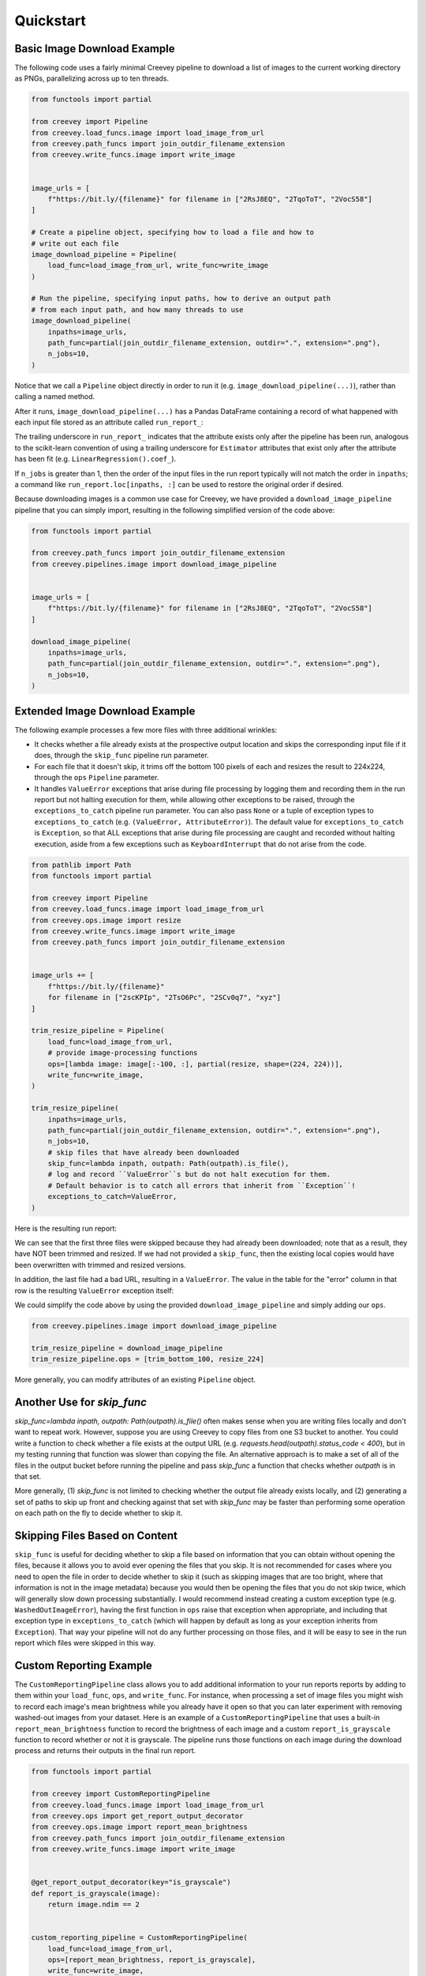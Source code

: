 
Quickstart
==========

Basic Image Download Example
----------------------------

The following code uses a fairly minimal Creevey pipeline to download a list of images to the current working directory as PNGs, parallelizing across up to ten threads.

.. code-block:: python

    from functools import partial

    from creevey import Pipeline
    from creevey.load_funcs.image import load_image_from_url
    from creevey.path_funcs import join_outdir_filename_extension
    from creevey.write_funcs.image import write_image


    image_urls = [
        f"https://bit.ly/{filename}" for filename in ["2RsJ8EQ", "2TqoToT", "2VocS58"]
    ]

    # Create a pipeline object, specifying how to load a file and how to
    # write out each file
    image_download_pipeline = Pipeline(
        load_func=load_image_from_url, write_func=write_image
    )

    # Run the pipeline, specifying input paths, how to derive an output path
    # from each input path, and how many threads to use
    image_download_pipeline(
        inpaths=image_urls,
        path_func=partial(join_outdir_filename_extension, outdir=".", extension=".png"),
        n_jobs=10,
    )

Notice that we call a ``Pipeline`` object directly in order to run it (e.g. ``image_download_pipeline(...)``), rather than calling a named method.

After it runs, ``image_download_pipeline(...)`` has a Pandas DataFrame containing a record of what happened with each input file stored as an attribute called ``run_report_``:

.. image:: ./images/image_download_pipeline_run_report.png
   :target: ./images/image_download_pipeline_run_report.png
   :alt:

The trailing underscore in ``run_report_`` indicates that the attribute exists only after the pipeline has been run, analogous to the scikit-learn convention of using a trailing underscore for ``Estimator`` attributes that exist only after the attribute has been fit (e.g. ``LinearRegression().coef_``).

If ``n_jobs`` is greater than 1, then the order of the input files in the run report typically will not match the order in ``inpaths``\ ; a command like ``run_report.loc[inpaths, :]`` can be used to restore the original order if desired.

Because downloading images is a common use case for Creevey, we have provided a ``download_image_pipeline`` pipeline that you can simply import, resulting in the following simplified version of the code above:

.. code-block:: python

    from functools import partial

    from creevey.path_funcs import join_outdir_filename_extension
    from creevey.pipelines.image import download_image_pipeline


    image_urls = [
        f"https://bit.ly/{filename}" for filename in ["2RsJ8EQ", "2TqoToT", "2VocS58"]
    ]

    download_image_pipeline(
        inpaths=image_urls,
        path_func=partial(join_outdir_filename_extension, outdir=".", extension=".png"),
        n_jobs=10,
    )

Extended Image Download Example
-------------------------------

The following example processes a few more files with three additional wrinkles:

- It checks whether a file already exists at the prospective output location and skips the corresponding input file if it does, through the ``skip_func`` pipeline run parameter.
- For each file that it doesn't skip, it trims off the bottom 100 pixels of each and resizes the result to 224x224, through the ``ops`` ``Pipeline`` parameter.
- It handles ``ValueError`` exceptions that arise during file processing by logging them and recording them in the run report but not halting execution for them, while allowing other exceptions to be raised, through the ``exceptions_to_catch`` pipeline run parameter. You can also pass ``None`` or a tuple of exception types to ``exceptions_to_catch`` (e.g. ``(ValueError, AttributeError)``). The default value for ``exceptions_to_catch`` is ``Exception``, so that ALL exceptions that arise during file processing are caught and recorded without halting execution, aside from a few exceptions such as ``KeyboardInterrupt`` that do not arise from the code.

.. code-block:: python

    from pathlib import Path
    from functools import partial

    from creevey import Pipeline
    from creevey.load_funcs.image import load_image_from_url
    from creevey.ops.image import resize
    from creevey.write_funcs.image import write_image
    from creevey.path_funcs import join_outdir_filename_extension


    image_urls += [
        f"https://bit.ly/{filename}"
        for filename in ["2scKPIp", "2TsO6Pc", "2SCv0q7", "xyz"]
    ]

    trim_resize_pipeline = Pipeline(
        load_func=load_image_from_url,
        # provide image-processing functions
        ops=[lambda image: image[:-100, :], partial(resize, shape=(224, 224))],
        write_func=write_image,
    )

    trim_resize_pipeline(
        inpaths=image_urls,
        path_func=partial(join_outdir_filename_extension, outdir=".", extension=".png"),
        n_jobs=10,
        # skip files that have already been downloaded
        skip_func=lambda inpath, outpath: Path(outpath).is_file(),
        # log and record ``ValueError``s but do not halt execution for them.
        # Default behavior is to catch all errors that inherit from ``Exception``!
        exceptions_to_catch=ValueError,
    )

Here is the resulting run report:

.. image:: ./images/trim_resize_pipeline_run_report.png
   :target: ./images/trim_resize_pipeline_run_report.png
   :alt:

We can see that the first three files were skipped because they had already been downloaded; note that as a result, they have NOT been trimmed and resized. If we had not provided a ``skip_func``, then the existing local copies would have been overwritten with trimmed and resized versions.

In addition, the last file had a bad URL, resulting in a ``ValueError``. The value in the table for the "error" column in that row is the resulting ``ValueError`` exception itself:

.. image:: ./images/trim_resize_error.png
   :target: ./images/trim_resize_error.png
   :alt:

We could simplify the code above by using the provided ``download_image_pipeline`` and simply adding our ``ops``.

.. code-block:: python

   from creevey.pipelines.image import download_image_pipeline

   trim_resize_pipeline = download_image_pipeline
   trim_resize_pipeline.ops = [trim_bottom_100, resize_224]

More generally, you can modify attributes of an existing ``Pipeline`` object.

Another Use for `skip_func`
---------------------------

`skip_func=lambda inpath, outpath: Path(outpath).is_file()` often makes sense when you are writing files locally and don't want to repeat work. However, suppose you are using Creevey to copy files from one S3 bucket to another. You could write a function to check whether a file exists at the output URL (e.g. `requests.head(outpath).status_code < 400`), but in my testing running that function was slower than copying the file. An alternative approach is to make a set of all of the files in the output bucket before running the pipeline and pass `skip_func` a function that checks whether `outpath` is in that set.

More generally, (1) `skip_func` is not limited to checking whether the output file already exists locally, and (2) generating a set of paths to skip up front and checking against that set with `skip_func` may be faster than performing some operation on each path on the fly to decide whether to skip it.

Skipping Files Based on Content
-------------------------------

``skip_func`` is useful for deciding whether to skip a file based on information that you can obtain without opening the files, because it allows you to avoid ever opening the files that you skip. It is not recommended for cases where you need to open the file in order to decide whether to skip it (such as skipping images that are too bright, where that information is not in the image metadata) because you would then be opening the files that you do not skip twice, which will generally slow down processing substantially. I would recommend instead creating a custom exception type (e.g. ``WashedOutImageError``), having the first function in ``ops`` raise that exception when appropriate, and including that exception type in ``exceptions_to_catch`` (which will happen by default as long as your exception inherits from ``Exception``). That way your pipeline will not do any further processing on those files, and it will be easy to see in the run report which files were skipped in this way.

Custom Reporting Example
------------------------

The ``CustomReportingPipeline`` class allows you to add additional information to your run reports reports by adding to them within your ``load_func``, ``ops``, and ``write_func``. For instance, when processing a set of image files you might wish to record each image's mean brightness while you already have it open so that you can later experiment with removing washed-out images from your dataset. Here is an example of a ``CustomReportingPipeline`` that uses a built-in ``report_mean_brightness`` function to record the brightness of each image and a custom ``report_is_grayscale`` function to record whether or not it is grayscale. The pipeline runs those functions on each image during the download process and returns their outputs in the final run report. 

.. code-block:: python

    from functools import partial

    from creevey import CustomReportingPipeline
    from creevey.load_funcs.image import load_image_from_url
    from creevey.ops import get_report_output_decorator
    from creevey.ops.image import report_mean_brightness
    from creevey.path_funcs import join_outdir_filename_extension
    from creevey.write_funcs.image import write_image


    @get_report_output_decorator(key="is_grayscale")
    def report_is_grayscale(image):
        return image.ndim == 2


    custom_reporting_pipeline = CustomReportingPipeline(
        load_func=load_image_from_url,
        ops=[report_mean_brightness, report_is_grayscale],
        write_func=write_image,
    )

    custom_reporting_pipeline(
        inpaths=image_urls,
        path_func=partial(join_outdir_filename_extension, outdir=".", extension=".png"),
        n_jobs=1,
    )

Here is the resulting run report:

.. image:: ./images/custom_reporting_pipeline_run_report.png
   :target: ./images/custom_reporting_pipeline_run_report.png
   :alt: 

Note that if we use ``skip_func`` to skip files in a ``CustomReportingPipeline``, then custom information about those files will not be included in the run report.

Text Scraping Example
---------------------

Creevey is not limited to images! It applies anywhere you want to process data from many sources. For instance, we can use it to scrape online text. The example below uses it to get titles and crude word counts for four blog posts.

.. code-block:: python

    import re
    import urllib.request

    from creevey import CustomReportingPipeline
    from creevey.ops import get_report_output_decorator

    URLS = [
        "http://gandenberger.org/2019/10/29/evaluating-classification-models-part-1-weighing-false-positives-against-false-negatives/",
        "http://gandenberger.org/2019/11/20/evaluating-classification-models-part-2-the-sufficiency-of-precision-and-recall/",
        "http://gandenberger.org/2019/11/22/evaluating-classification-models-part-3-f_beta-and-other-weighted-pythagorean-means-of-precision-and-recall/",
        "http://gandenberger.org/2019/12/03/evaluating-classification-models-part-4/",
    ]


    def read_from_url(url, *args, **kwargs):
        return str(urllib.request.urlopen(url).read())


    @get_report_output_decorator(key="title")
    def record_title(html):
        return re.search(r'<meta property="og:title" content="(.*?)" />', html).group(1)


    @get_report_output_decorator(key="word_count")
    def count_words(html):
        return len(html.split())


    def do_nothing(*args, **kwargs):
        pass


    text_pipeline = CustomReportingPipeline(
        load_func=read_from_url, ops=[record_title, count_words], write_func=do_nothing,
    )

    text_pipeline(inpaths=URLS, path_func=do_nothing, n_jobs=4)

Here is the resulting run report:

.. image:: ./images/text_pipeline_run_report.png
   :target: ./images/text_pipeline_run_report.png
   :alt: 

Notice that in this case we just want the information in the run report and don't want to write out processed versions of the input files, so we pass a dummy function ``do_nothing`` to ``write_func`` and ``path_func``.

